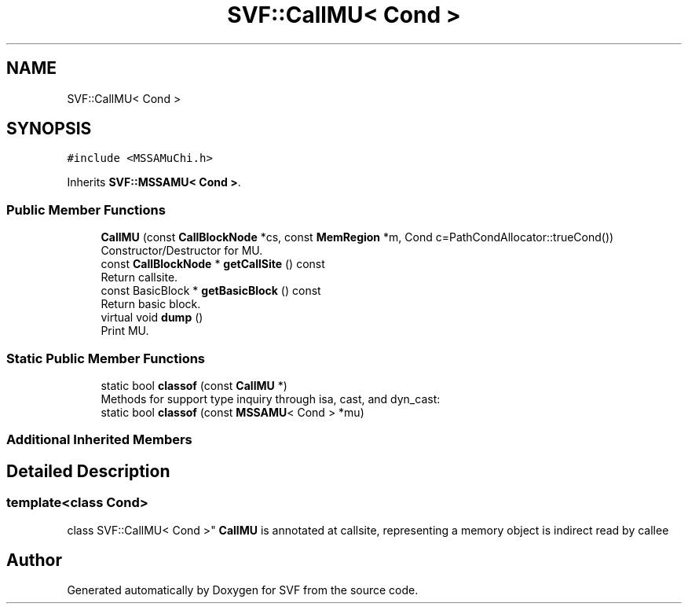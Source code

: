 .TH "SVF::CallMU< Cond >" 3 "Sun Feb 14 2021" "SVF" \" -*- nroff -*-
.ad l
.nh
.SH NAME
SVF::CallMU< Cond >
.SH SYNOPSIS
.br
.PP
.PP
\fC#include <MSSAMuChi\&.h>\fP
.PP
Inherits \fBSVF::MSSAMU< Cond >\fP\&.
.SS "Public Member Functions"

.in +1c
.ti -1c
.RI "\fBCallMU\fP (const \fBCallBlockNode\fP *cs, const \fBMemRegion\fP *m, Cond c=PathCondAllocator::trueCond())"
.br
.RI "Constructor/Destructor for MU\&. "
.ti -1c
.RI "const \fBCallBlockNode\fP * \fBgetCallSite\fP () const"
.br
.RI "Return callsite\&. "
.ti -1c
.RI "const BasicBlock * \fBgetBasicBlock\fP () const"
.br
.RI "Return basic block\&. "
.ti -1c
.RI "virtual void \fBdump\fP ()"
.br
.RI "Print MU\&. "
.in -1c
.SS "Static Public Member Functions"

.in +1c
.ti -1c
.RI "static bool \fBclassof\fP (const \fBCallMU\fP *)"
.br
.RI "Methods for support type inquiry through isa, cast, and dyn_cast: "
.ti -1c
.RI "static bool \fBclassof\fP (const \fBMSSAMU\fP< Cond > *mu)"
.br
.in -1c
.SS "Additional Inherited Members"
.SH "Detailed Description"
.PP 

.SS "template<class Cond>
.br
class SVF::CallMU< Cond >"
\fBCallMU\fP is annotated at callsite, representing a memory object is indirect read by callee 

.SH "Author"
.PP 
Generated automatically by Doxygen for SVF from the source code\&.
